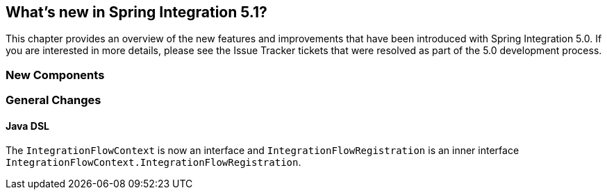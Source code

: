 [[whats-new]]

== What's new in Spring Integration 5.1?

This chapter provides an overview of the new features and improvements that have been introduced with Spring
Integration 5.0.
If you are interested in more details, please see the Issue Tracker tickets that were resolved as part of the 5.0
development process.

[[x5.1-new-components]]
=== New Components

[[x5.1-general]]
=== General Changes

==== Java DSL

The `IntegrationFlowContext` is now an interface and `IntegrationFlowRegistration` is an inner interface `IntegrationFlowContext.IntegrationFlowRegistration`.

